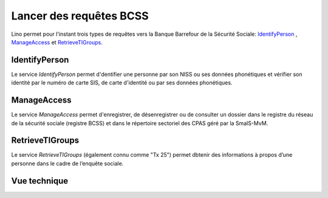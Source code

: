 Lancer des requêtes BCSS
========================

Lino permet pour l'instant trois types de requêtes vers 
la Banque Barrefour de la Sécurité Sociale:
IdentifyPerson_ , ManageAccess_  et RetrieveTIGroups_.


IdentifyPerson
--------------

Le service `IdentifyPerson` permet d'dentifier une personne par son NISS 
ou ses données phonétiques et vérifier son identité par le numéro de carte SIS, 
de carte d'identité ou par ses données phonétiques.


.. image:: a.jpg
  :scale: 100

.. image:: b.jpg
  :scale: 60



ManageAccess
--------------


Le service `ManageAccess` permet d'enregistrer, de désenregistrer ou de consulter 
un dossier dans le registre du réseau de la sécurité sociale (registre BCSS)
et dans le répertoire sectoriel des CPAS géré par la SmalS-MvM.

.. image:: d.jpg
  :scale: 60



  
RetrieveTIGroups
----------------

Le service `RetrieveTIGroups`
(également connu comme "Tx 25")
permet dbtenir des informations à propos d’une personne dans 
le cadre de l’enquête sociale.
  
.. image:: e.jpg
  :scale: 100

.. image:: f.jpg
  :scale: 60

.. image:: g.jpg
  :scale: 60


Vue technique
-------------

.. image:: c.jpg
  :scale: 60


